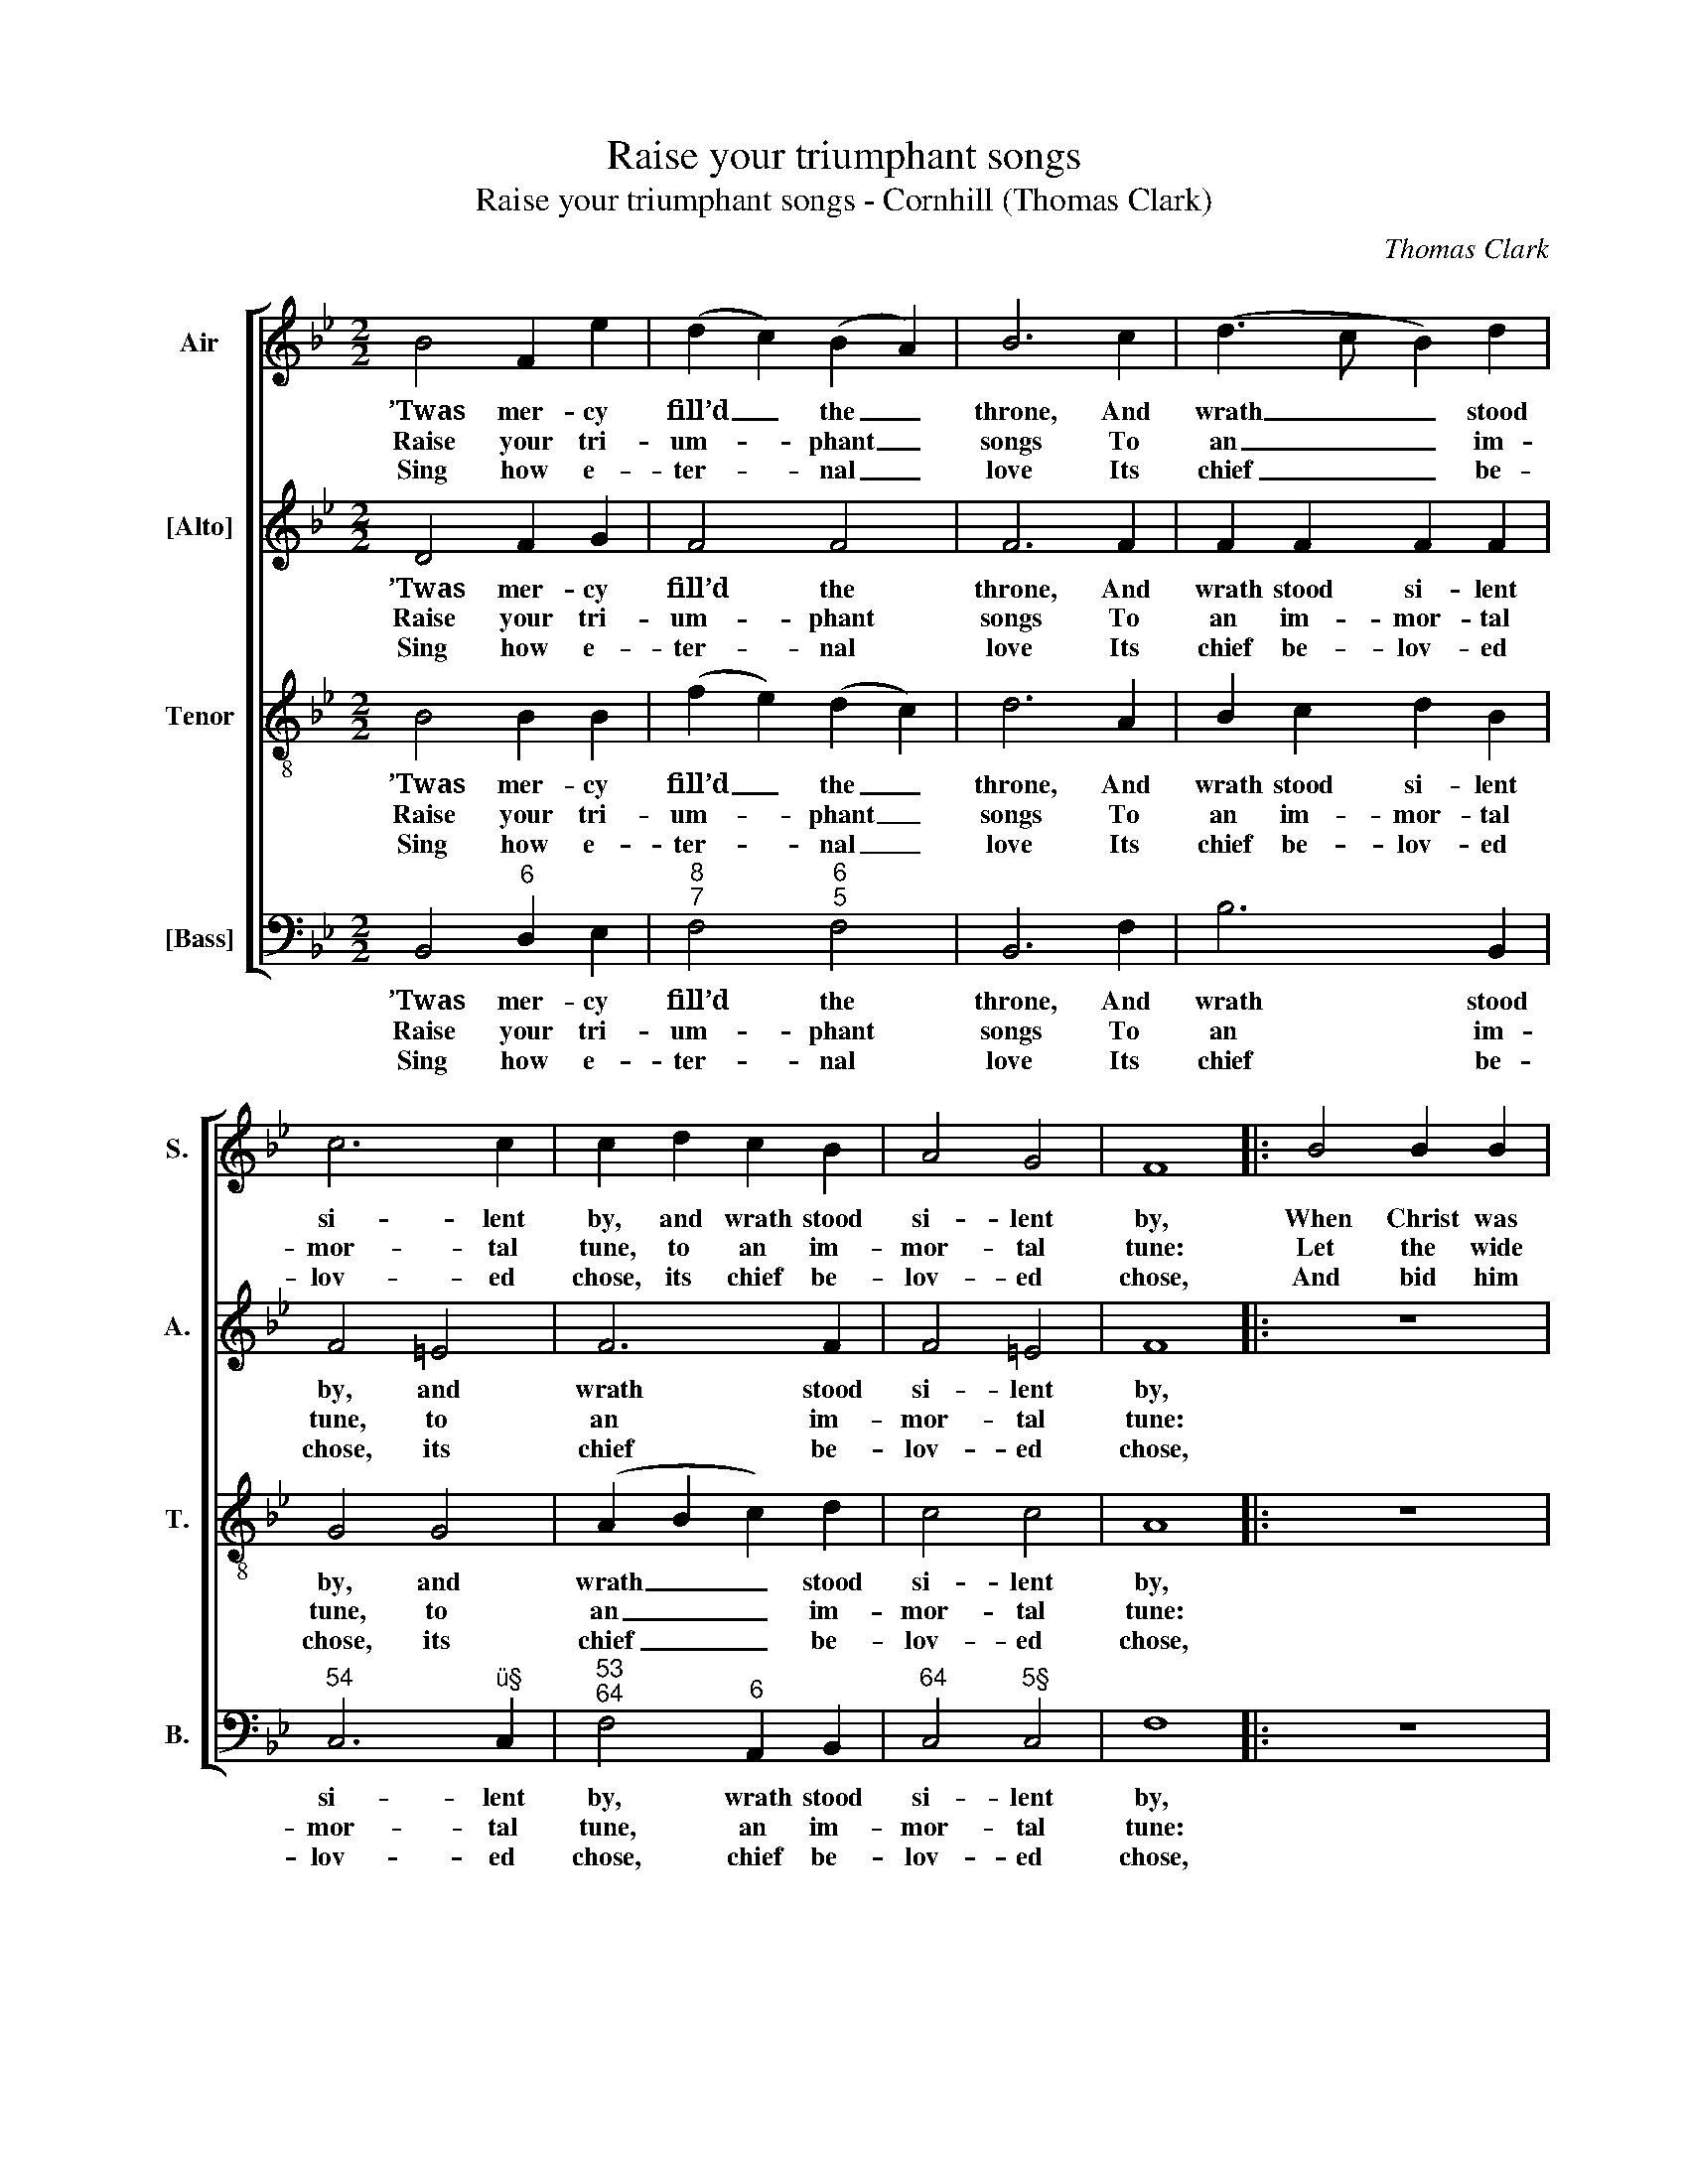 X:1
T:Raise your triumphant songs
T:Raise your triumphant songs - Cornhill (Thomas Clark)
C:Thomas Clark
Z:p22, A Sett of Psalm
Z:& Hymn Tunes,
Z:London: [1805]
%%score [ 1 2 3 4 ]
L:1/8
M:2/2
K:Bb
V:1 treble nm="Air" snm="S."
V:2 treble nm="[Alto]" snm="A."
V:3 treble-8 transpose=-12 nm="Tenor" snm="T."
V:4 bass nm="[Bass]" snm="B."
V:1
 B4 F2 e2 | (d2 c2) (B2 A2) | B6 c2 | (d3 c B2) d2 | c6 c2 | c2 d2 c2 B2 | A4 G4 | F8 |: B4 B2 B2 | %9
w: ’Twas mer- cy|fill’d _ the _|throne, And|wrath _ _ stood|si- lent|by, and wrath stood|si- lent|by,|When Christ was|
w: Raise your tri-|um- * phant _|songs To|an _ _ im-|mor- tal|tune, to an im-|mor- tal|tune:|Let the wide|
w: Sing how e-|ter- * nal _|love Its|chief _ _ be-|lov- ed|chose, its chief be-|lov- ed|chose,|And bid him|
 G6 G2 | c6 B2 | A8 | f4 f2 f2 | d6 c2 | (B2 cd e2) d2 | c6 c2 | (f3 e d3 c | B2 F2 B2) e2 | %18
w: sent with|par- dons|down,|when Christ was|sent with|par- * * * dons|down To|re- * * *|* * * bels|
w: earth re-|sound the|deeds,|let the wide|earth re-|sound _ _ _ the|deeds Ce-|les- * * *|* * * tial|
w: raise our|wretch- ed|race,|and bid him|raise our|wretch- * * * ed|race From|their _ _ _|_ _ _ a-|
 d4 c4 | B8 :| %20
w: doom’d to|die.|
w: grace has|done.|
w: byss of|woes.|
V:2
 D4 F2 G2 | F4 F4 | F6 F2 | F2 F2 F2 F2 | F4 =E4 | F6 F2 | F4 =E4 | F8 |: z8 | z8 | E4 E2 E2 | %11
w: ’Twas mer- cy|fill’d the|throne, And|wrath stood si- lent|by, and|wrath stood|si- lent|by,|||When Christ was|
w: Raise your tri-|um- phant|songs To|an im- mor- tal|tune, to|an im-|mor- tal|tune:|||Let the wide|
w: Sing how e-|ter- nal|love Its|chief be- lov- ed|chose, its|chief be-|lov- ed|chose,|||And bid him|
 C6 C2 | F6 F2 | F8 | z2 F2 F2 F2 | F6 F2 | F2 F2 F2 F2 | F2 D2 F2 G2 | F4 F4 | D8 :| %20
w: sent with|par- dons|down,|with par- dons|down To|re- bels doom’d to|die, to re- bels|doom’d to|die.|
w: earth re-|sound the|deeds,|re- sound the|deeds Ce-|les- tial grace has|done, ce- les- tial|grace has|done.|
w: raise our|wretch- ed|race,|our wretch- ed|race, From|their a- byss of|woes, from their a-|byss of|woes.|
V:3
 B4 B2 B2 | (f2 e2) (d2 c2) | d6 A2 | B2 c2 d2 B2 | G4 G4 | (A2 B2 c2) d2 | c4 c4 | A8 |: z8 | z8 | %10
w: ’Twas mer- cy|fill’d _ the _|throne, And|wrath stood si- lent|by, and|wrath _ _ stood|si- lent|by,|||
w: Raise your tri-|um- * phant _|songs To|an im- mor- tal|tune, to|an _ _ im-|mor- tal|tune:|||
w: Sing how e-|ter- * nal _|love Its|chief be- lov- ed|chose, its|chief _ _ be-|lov- ed|chose,|||
 z8 | z8 | d4 d2 d2 | B6 A2 | (B4 c2) B2 | A6 c2 | (d3 c B3 c | d6) c2 | B4 A4 | B8 :| %20
w: ||When Christ was|sent with|par- * dons|down, To|re- * * *|* bels|doom’d to|die.|
w: ||Let the wide|earth re-|sound _ the|deeds Ce-|les- * * *|* tial|grace has|done.|
w: ||And bid him|raise our|wretch- * ed|race From|their _ _ _|_ a-|byss of|woes.|
V:4
 B,,4"^6" D,2 E,2 |"^8""^7" F,4"^6""^5" F,4 | B,,6 F,2 | B,6 B,,2 |"^54" C,6"^ü§" C,2 | %5
w: ’Twas mer- cy|fill’d the|throne, And|wrath stood|si- lent|
w: Raise your tri-|um- phant|songs To|an im-|mor- tal|
w: Sing how e-|ter- nal|love Its|chief be-|lov- ed|
"^53""^64" F,4"^6" A,,2 B,,2 |"^64" C,4"^5§" C,4 | F,8 |: z8 | E,4 E,2 E,2 | C,6"^7" C,2 | %11
w: by, wrath stood|si- lent|by,||When Christ was|sent with|
w: tune, an im-|mor- tal|tune:||Let the wide|earth re-|
w: chose, chief be-|lov- ed|chose,||And bid him|raise our|
 F,6"^42" E,2 |"^6" D,8 | B,4 B,2 F,2 | %14
w: par- dons|down,|when Christ was|
w: sound the|deeds,|let the wide|
w: wretch- ed|race,|and bid him|
"^Notes:Only the first verse of the text is given in the source: a selection of three subsequent verses has been addededitorially.The order of parts in the source is Tenor - [Alto] - Air - [Bass], with the alto part printed in the treble clef an octaveabove sounding pitch.""^6" D,2 B,,2"^65" A,,2 B,,2 | %15
w: sent with par- dons|
w: earth re- sound the|
w: raise our wretch- ed|
 F,6 F,2 |"^6" D,2 B,,2"^6" D,2 F,2 | B,2 B,,2"^6" D,2"^6" E,2 |"^64" F,4"^53" F,4 | B,,8 :| %20
w: down To|re- bels doom’d to|die, to re- bels|doom’d to|die.|
w: deeds Ce-|les- tial grace has|done, ce- les- tial|grace has|done.|
w: race From|their a- byss of|woes, from their a-|byss of|woes.|

